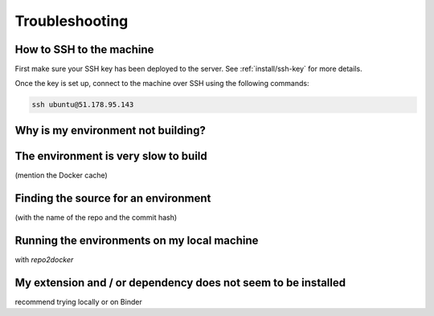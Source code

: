 .. _troubleshooting/troubleshooting:

Troubleshooting
===============

How to SSH to the machine
-------------------------

First make sure your SSH key has been deployed to the server. See :ref:`install/ssh-key` for more details.

Once the key is set up, connect to the machine over SSH using the following commands:

.. code-block:: bash

  ssh ubuntu@51.178.95.143


Why is my environment not building?
-----------------------------------

The environment is very slow to build
-------------------------------------

(mention the Docker cache)

Finding the source for an environment
-------------------------------------

(with the name of the repo and the commit hash)

Running the environments on my local machine
--------------------------------------------

with `repo2docker`

My extension and / or dependency does not seem to be installed
--------------------------------------------------------------

recommend trying locally or on Binder